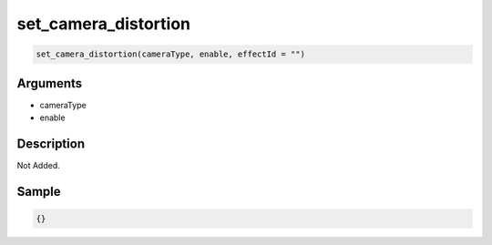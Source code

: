 set_camera_distortion
========================

.. code-block:: text

	set_camera_distortion(cameraType, enable, effectId = "")


Arguments
------------

* cameraType
* enable

Description
-------------

Not Added.

Sample
-------------

.. code-block:: json

	{}

